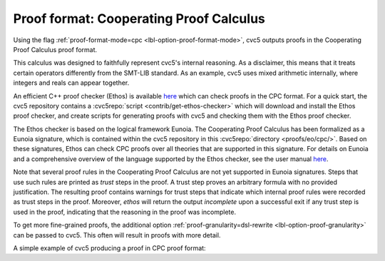 Proof format: Cooperating Proof Calculus
========================================

Using the flag :ref:`proof-format-mode=cpc <lbl-option-proof-format-mode>`, cvc5 outputs proofs in the Cooperating Proof Calculus proof format.

This calculus was designed to faithfully represent cvc5's internal reasoning.
As a disclaimer, this means that it treats certain operators differently from the SMT-LIB standard.
As an example, cvc5 uses mixed arithmetic internally, where integers and reals can appear together.

An efficient C++ proof checker (Ethos) is available `here <https://github.com/cvc5/ethos>`_ which can check proofs in the CPC format.
For a quick start, the cvc5 repository contains a :cvc5repo:`script <contrib/get-ethos-checker>` which will download and install the Ethos proof checker, and create scripts for generating proofs with cvc5 and checking them with the Ethos proof checker.

The Ethos checker is based on the logical framework Eunoia.
The Cooperating Proof Calculus has been formalized as a Eunoia signature, which is contained within the cvc5 repository in this :cvc5repo:`directory <proofs/eo/cpc/>`.
Based on these signatures, Ethos can check CPC proofs over all theories that are supported in this signature.
For details on Eunoia and a comprehensive overview of the language supported by the Ethos checker, see the user manual `here <https://github.com/cvc5/ethos/blob/main/user_manual.md>`_.

Note that several proof rules in the Cooperating Proof Calculus are not yet supported in Eunoia signatures. 
Steps that use such rules are printed as `trust` steps in the proof. 
A trust step proves an arbitrary formula with no provided justification.
The resulting proof contains warnings for trust steps that indicate which internal proof rules were recorded as trust steps in the proof.
Moreover, `ethos` will return the output `incomplete` upon a successful exit if any trust step is used in the proof, indicating that the reasoning in the proof was incomplete.

To get more fine-grained proofs, the additional option :ref:`proof-granularity=dsl-rewrite <lbl-option-proof-granularity>` can be passed to cvc5. This often will result in proofs with more detail.

A simple example of cvc5 producing a proof in CPC proof format:

.. run-command:: bin/cvc5 --dump-proofs --proof-format-mode=cpc --proof-granularity=dsl-rewrite ../test/regress/cli/regress0/proofs/qgu-fuzz-1-bool-sat.smt2
